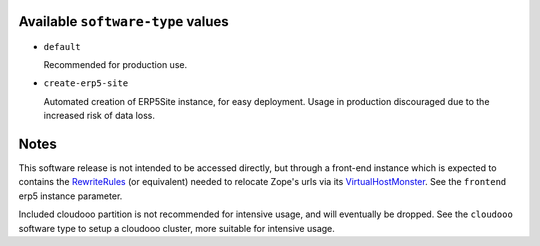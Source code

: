 Available ``software-type`` values
==================================

- ``default``

  Recommended for production use.
  
- ``create-erp5-site``

  Automated creation of ERP5Site instance, for easy deployment.
  Usage in production discouraged due to the increased risk of data loss.

Notes
=====

This software release is not intended to be accessed directly, but through a
front-end instance which is expected to contains the RewriteRules_ (or
equivalent) needed to relocate Zope's urls via its VirtualHostMonster_. See the
``frontend`` erp5 instance parameter.

Included cloudooo partition is not recommended for intensive usage, and will
eventually be dropped. See the ``cloudooo`` software type to setup a cloudooo
cluster, more suitable for intensive usage.

.. _RewriteRules: http://httpd.apache.org/docs/current/en/mod/mod_rewrite.html#rewriterule
.. _VirtualHostMonster: http://docs.zope.org/zope2/zope2book/VirtualHosting.html
